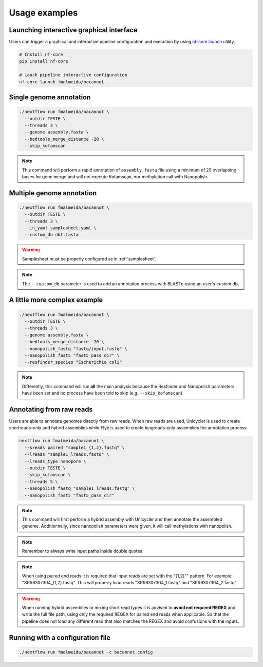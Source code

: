 .. _examples:

Usage examples
==============

Launching interactive graphical interface
"""""""""""""""""""""""""""""""""""""""""

Users can trigger a graphical and interactive pipeline configuration and execution by using `nf-core launch <https://nf-co.re/launch>`_ utility.

.. code-block:: bash

     # Install nf-core
     pip install nf-core

     # Lauch pipeline interactive configuration
     nf-core launch fmalmeida/bacannot

Single genome annotation
""""""""""""""""""""""""

.. code-block:: bash

      ./nextflow run fmalmeida/bacannot \
        --outdir TESTE \
        --threads 3 \
        --genome assembly.fasta \
        --bedtools_merge_distance -20 \
        --skip_kofamscan

.. note::

  This command will perform a rapid annotation of ``assembly.fasta`` file using a minimum of 20 overlapping bases
  for gene merge and will not execute Kofamscan, nor methylation call with Nanopolish.

Multiple genome annotation
""""""""""""""""""""""""""

.. code-block:: bash

      ./nextflow run fmalmeida/bacannot \
        --outdir TESTE \
        --threads 3 \
        --in_yaml samplesheet.yaml \
        --custom_db db1.fasta

.. warning::

  Samplesheet must be properly configured as in :ref:`samplesheet`.

.. note::

  The ``--custom_db`` parameter is used to add an annotation process with BLASTn using an user's custom db.

A little more complex example
"""""""""""""""""""""""""""""

.. code-block:: bash

      ./nextflow run fmalmeida/bacannot \
        --outdir TESTE \
        --threads 3 \
        --genome assembly.fasta \
        --bedtools_merge_distance -20 \
        --nanopolish_fastq "fastq/input.fastq" \
        --nanopolish_fast5 "fast5_pass_dir" \
        --resfinder_species "Escherichia coli"

.. note::

  Differently, this command will run **all** the main analysis because the Resfinder and Nanopolish
  parameters have been set and no process have been told to skip (e.g. ``--skip_kofamscan``).

Annotating from raw reads
"""""""""""""""""""""""""

Users are able to annotate genomes directly from raw reads. When raw reads are used, Unicycler is used to create
shortreads-only and hybrid assemblies while Flye is used to create longreads-only assemblies the annotation process.


.. code-block:: bash

      nextflow run fmalmeida/bacannot \
        --sreads_paired "sample1_{1,2}.fastq" \
        --lreads "sample1_lreads.fastq" \
        --lreads_type nanopore \
        --outdir TESTE \
        --skip_kofamscan \
        --threads 5 \
        --nanopolish_fastq "sample1_lreads.fastq" \
        --nanopolish_fast5 "fast5_pass_dir"

.. note::

  This command will first perform a hybrid assembly with Unicycler and then annotate the assembled genome. Additionnally, since
  nanopolish parameters were given, it will call methylations with nanopolish.

.. note::
  
  Remember to always write input paths inside double quotes.

.. note::
  
  When using paired end reads it is required that input reads are set with the "{1,2}"" pattern. For example: "SRR6307304_{1,2}.fastq". This will properly load reads "SRR6307304_1.fastq" and "SRR6307304_2.fastq"

.. warning::
  
  When running hybrid assemblies or mixing short read types it is advised to **avoid not required REGEX** and write the full file path, using only the required REGEX for paired end reads when applicable. So that the pipeline does not load any different read that also matches the REGEX and avoid confusions with the inputs.

Running with a configuration file
"""""""""""""""""""""""""""""""""

.. code-block:: bash

      ./nextflow run fmalmeida/bacannot -c bacannot.config
